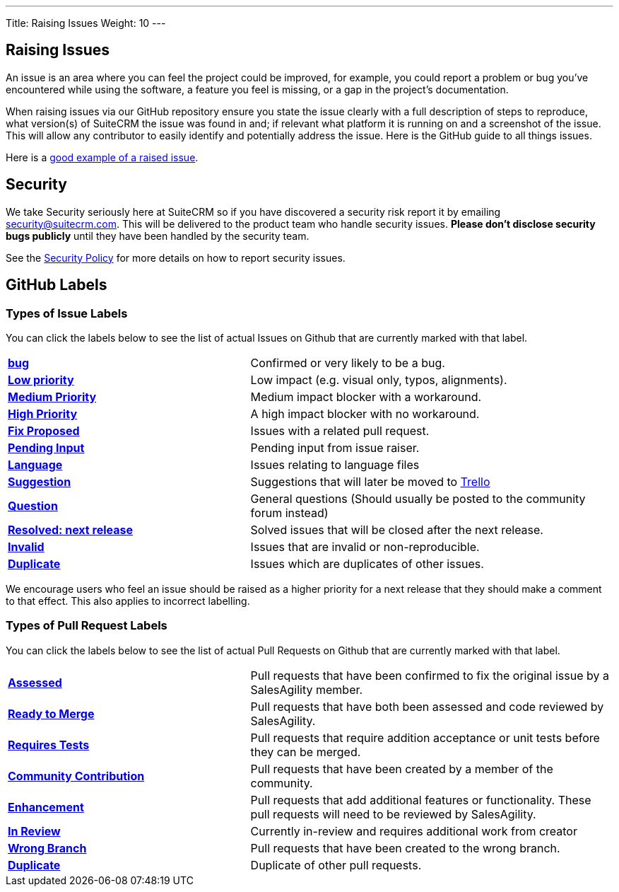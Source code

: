 ---
Title:  Raising Issues
Weight: 10
---

:experimental:

== Raising Issues

An issue is an area where you can feel the project could be improved,
for example, you could report a problem or bug you've encountered while
using the software, a feature you feel is missing, or a gap in the
project's documentation.

When raising issues via our GitHub repository ensure you state the issue
clearly with a full description of steps to reproduce, what version(s)
of SuiteCRM the issue was found in and; if relevant what platform it is
running on and a screenshot of the issue. This will allow any
contributor to easily identify and potentially address the issue. Here
is the GitHub guide to all things issues.

Here is a https://github.com/salesagility/SuiteCRM/issues/8535[good example of a raised issue^].

== Security

We take Security seriously here at SuiteCRM so if you have discovered a
security risk report it by emailing security@suitecrm.com. This will be
delivered to the product team who handle security issues. *Please don't
disclose security bugs publicly* until they have been handled by the
security team.

See the link:../security-policy[Security Policy] for more details on how to report security issues.

== GitHub Labels

=== Types of Issue Labels

You can click the labels below to see the list of actual Issues on Github that are
currently marked with that label.

[frame=none, cols="40,60"]
|===

|btn:[https://github.com/salesagility/SuiteCRM/labels/bug[bug]]| Confirmed or very likely to be a bug.

|btn:[https://github.com/salesagility/SuiteCRM/labels/Low%20Priority[Low priority]]| Low impact (e.g. visual only, typos, alignments).

|btn:[https://github.com/salesagility/SuiteCRM/labels/Medium%20Priority[Medium Priority]]| Medium impact blocker with a workaround.

|btn:[https://github.com/salesagility/SuiteCRM/labels/High%20Priority[High Priority]]| A high impact blocker with no workaround.

|btn:[https://github.com/salesagility/SuiteCRM/labels/Fix%20Proposed[Fix Proposed]]| Issues with a related pull request.

|btn:[https://github.com/salesagility/SuiteCRM/labels/Pending%20Input[Pending Input]]| Pending input from issue raiser.

|btn:[https://github.com/salesagility/SuiteCRM/labels/Language[Language]]| Issues relating to language files

|btn:[https://github.com/salesagility/SuiteCRM/labels/Suggestion[Suggestion]]| Suggestions that will later be moved to https://trello.com/b/Ht7LbMqw/suitecrm-suggestion-box[Trello^]

|btn:[https://github.com/salesagility/SuiteCRM/labels/Question[Question]]| General questions (Should usually be posted to the community forum instead)

|btn:[https://github.com/salesagility/SuiteCRM/labels/Resolved%3A%20Next%20Release[Resolved: next release]]| Solved issues that will be closed after the next release.

|btn:[https://github.com/salesagility/SuiteCRM/labels/invalid[Invalid]]| Issues that are invalid or non-reproducible.

|btn:[https://github.com/salesagility/SuiteCRM/labels/Duplicate[Duplicate]]| Issues which are duplicates of other issues.
|===

We encourage users who feel an issue should be raised as a higher
priority for a next release that they should make a comment to that
effect. This also applies to incorrect labelling.


=== Types of Pull Request Labels

You can click the labels below to see the list of actual Pull Requests on Github that are
currently marked with that label.

[frame=none, cols="40,60"]
|===

|btn:[https://github.com/salesagility/SuiteCRM/pulls?q=is%3Aopen+is%3Apr+label%3AAssessed[Assessed]]|
Pull requests that have been confirmed to fix the original issue by a SalesAgility member.

|btn:[https://github.com/salesagility/SuiteCRM/pulls?q=is%3Aopen+is%3Apr+label%3A%22Ready%20to%20Merge%22[Ready to Merge]]|
Pull requests that have both been assessed and code reviewed by SalesAgility.

|btn:[https://github.com/salesagility/SuiteCRM/pulls?q=is%3Aopen+is%3Apr+label%3A%22Requires%20Tests%22[Requires Tests]]|
Pull requests that require addition acceptance or unit tests before they can be merged.

|btn:[https://github.com/salesagility/SuiteCRM/pulls?q=is%3Aopen+is%3Apr+label%3A%22Contribution%20Community%22[Community Contribution]]|
Pull requests that have been created by a member of the community.

|btn:[https://github.com/salesagility/SuiteCRM/pulls?q=is%3Aopen+is%3Apr+label%3AEnhancement[Enhancement]]|
Pull requests that add additional features or functionality. These pull requests will need to be reviewed by SalesAgility.


|btn:[https://github.com/salesagility/SuiteCRM/pulls?q=is%3Aopen+is%3Apr+label%3A%22In%20Review%22[In Review]]|
Currently in-review and requires additional work from creator

|btn:[https://github.com/salesagility/SuiteCRM/pulls?q=is%3Aopen+is%3Apr+label%3A%22Wrong%20Branch%22[Wrong Branch]]|
Pull requests that have been created to the wrong branch.

|btn:[https://github.com/salesagility/SuiteCRM/pulls?q=is%3Aopen+is%3Apr+label%3ADuplicate[Duplicate]]|
Duplicate of other pull requests.

|===






